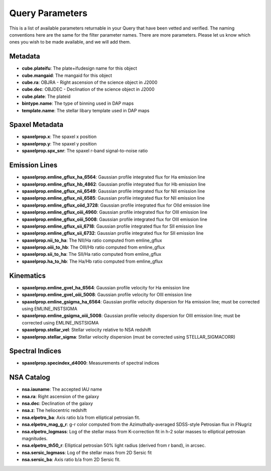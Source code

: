 
.. _marvin-query-parameters:

Query Parameters
================

This is a list of available parameters returnable in your Query that have been vetted and verified.  The naming conventions here are the same for the filter parameter names.  There are more parameters.  Please let us know which ones you wish to be made available, and we will add them.

Metadata
--------
* **cube.plateifu**: The plate+ifudesign name for this object
* **cube.mangaid**: The mangaid for this object
* **cube.ra**: OBJRA - Right ascension of the science object in J2000
* **cube.dec**: OBJDEC - Declination of the science object in J2000
* **cube.plate**: The plateid
* **bintype.name**: The type of binning used in DAP maps
* **template.name**: The stellar libary template used in DAP maps

Spaxel Metadata
---------------
* **spaxelprop.x**: The spaxel x position
* **spaxelprop.y**: The spaxel y position
* **spaxelprop.spx_snr**: The spaxel r-band signal-to-noise ratio

Emission Lines
--------------
* **spaxelprop.emline_gflux_ha_6564**: Gaussian profile integrated flux for Ha emission line
* **spaxelprop.emline_gflux_hb_4862**: Gaussian profile integrated flux for Hb emission line
* **spaxelprop.emline_gflux_nii_6549**: Gaussian profile integrated flux for NII emission line
* **spaxelprop.emline_gflux_nii_6585**: Gaussian profile integrated flux for NII emission line
* **spaxelprop.emline_gflux_oiid_3728**: Gaussian profile integrated flux for OIId emission line
* **spaxelprop.emline_gflux_oiii_4960**: Gaussian profile integrated flux for OIII emission line
* **spaxelprop.emline_gflux_oiii_5008**: Gaussian profile integrated flux for OIII emission line
* **spaxelprop.emline_gflux_sii_6718**: Gaussian profile integrated flux for SII emission line
* **spaxelprop.emline_gflux_sii_6732**: Gaussian profile integrated flux for SII emission line
* **spaxelprop.nii_to_ha**: The NII/Ha ratio computed from emline_gflux
* **spaxelprop.oiii_to_hb**: The OIII/Hb ratio computed from emline_gflux
* **spaxelprop.sii_to_ha**: The SII/Ha ratio computed from emline_gflux
* **spaxelprop.ha_to_hb**: The Ha/Hb ratio computed from emline_gflux

Kinematics
----------
* **spaxelprop.emline_gvel_ha_6564**: Gaussian profile velocity for Ha emission line
* **spaxelprop.emline_gvel_oiii_5008**: Gaussian profile velocity for OIII emission line
* **spaxelprop.emline_gsigma_ha_6564**: Gaussian profile velocity dispersion for Ha emission line; must be corrected using EMLINE_INSTSIGMA
* **spaxelprop.emline_gsigma_oiii_5008**: Gaussian profile velocity dispersion for OIII emission line; must be corrected using EMLINE_INSTSIGMA
* **spaxelprop.stellar_vel**: Stellar velocity relative to NSA redshift
* **spaxelprop.stellar_sigma**: Stellar velocity dispersion (must be corrected using STELLAR_SIGMACORR)

Spectral Indices
----------------
* **spaxelprop.specindex_d4000**: Measurements of spectral indices

NSA Catalog
-----------
* **nsa.iauname**: The accepted IAU name
* **nsa.ra**: Right ascension of the galaxy
* **nsa.dec**: Declination of the galaxy
* **nsa.z**: The heliocentric redshift
* **nsa.elpetro_ba**: Axis ratio b/a from elliptical petrosian fit.
* **nsa.elpetro_mag_g_r**: g-r color computed from the Azimuthally-averaged SDSS-style Petrosian flux in FNugriz
* **nsa.elpetro_logmass**: Log of the stellar mass from K-correction fit in h-2 solar masses to elliptical petrosian magnitudes.
* **nsa.elpetro_th50_r**: Elliptical petrosian 50% light radius (derived from r band), in arcsec.
* **nsa.sersic_logmass**: Log of the stellar mass from 2D Sersic fit
* **nsa.sersic_ba**: Axis ratio b/a from 2D Sersic fit.

